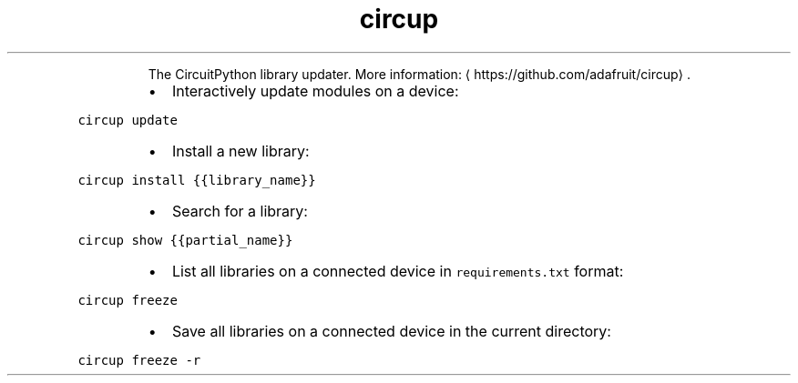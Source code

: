 .TH circup
.PP
.RS
The CircuitPython library updater.
More information: \[la]https://github.com/adafruit/circup\[ra]\&.
.RE
.RS
.IP \(bu 2
Interactively update modules on a device:
.RE
.PP
\fB\fCcircup update\fR
.RS
.IP \(bu 2
Install a new library:
.RE
.PP
\fB\fCcircup install {{library_name}}\fR
.RS
.IP \(bu 2
Search for a library:
.RE
.PP
\fB\fCcircup show {{partial_name}}\fR
.RS
.IP \(bu 2
List all libraries on a connected device in \fB\fCrequirements.txt\fR format:
.RE
.PP
\fB\fCcircup freeze\fR
.RS
.IP \(bu 2
Save all libraries on a connected device in the current directory:
.RE
.PP
\fB\fCcircup freeze \-r\fR
